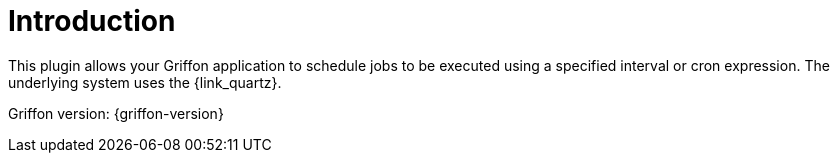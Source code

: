 
[[_introduction]]
= Introduction

This plugin allows your Griffon application to schedule jobs to be executed using a specified interval or
cron expression. The underlying system uses the {link_quartz}.

Griffon version: {griffon-version}

